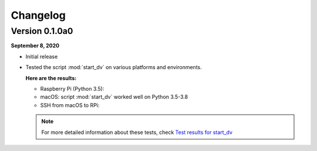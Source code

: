 =========
Changelog
=========

Version 0.1.0a0
===============
.. TODO: IMPORTANT add date

**September 8, 2020**

* Initial release
* Tested the script :mod:`start_dv` on various platforms and environments.

  **Here are the results:**

  * Raspberry Pi (Python 3.5):

  * macOS: script :mod:`start_dv` worked well on Python 3.5-3.8

  * SSH from macOS to RPi:

  .. note::

    For more detailed information about these tests, check
    `Test results for start_dv`_

.. URLs
.. external_links
.. _Test results for start_dv: https://github.com/raul23/Darth-Vader-RPi/blob/master/docs/test_results.rst
